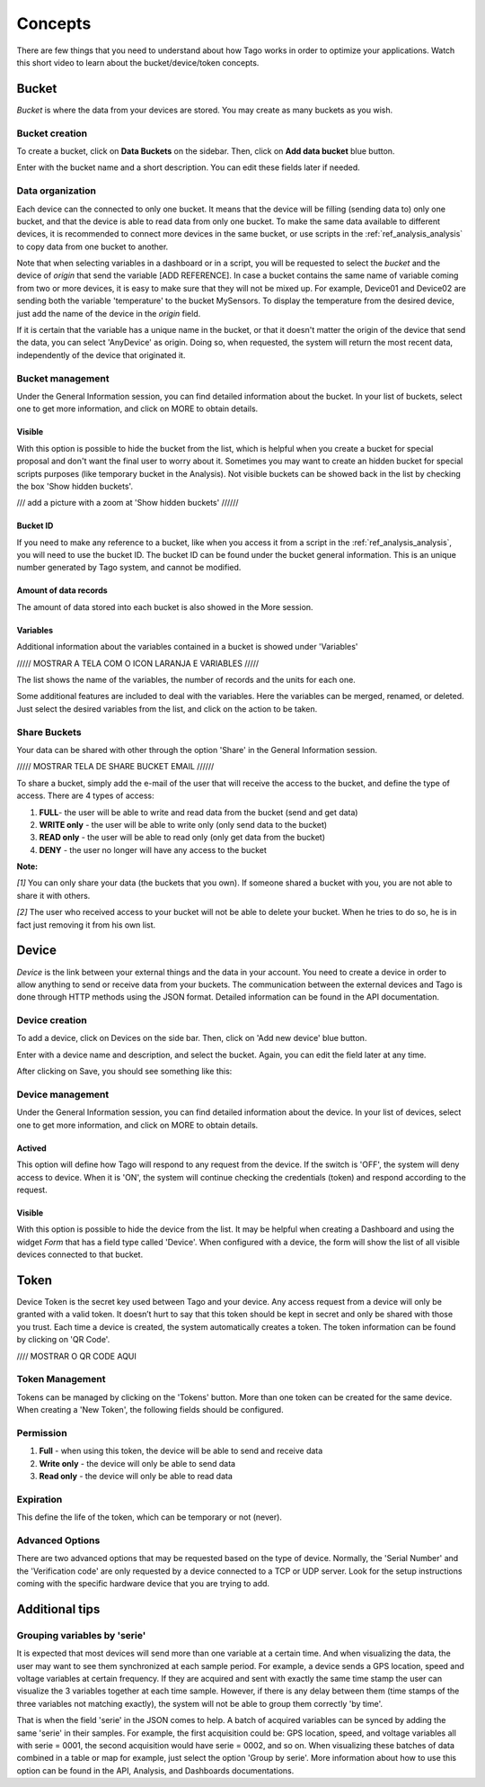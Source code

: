 Concepts
********
There are few things that you need to understand about how Tago works in order to optimize your applications.
Watch this short video to learn about the bucket/device/token concepts.

.. raw:: html

	<video style="max-width: 100%;" src="_static/concepts/Tago_Tech_Concept.mp4" autobuffer controls></video><br><br>


.. _ref_concepts_bucket:

Bucket
======
*Bucket* is where the data from your devices are stored. You may create as many buckets as you wish.

Bucket creation
---------------

To create a bucket, click on **Data Buckets** on the sidebar. Then, click on **Add data bucket** blue button.

.. raw:: html

	<img src="https://tago.io/assets/img/screenshot/create_bucket_1.png" alt="" width="800" height="600">

Enter with the bucket name and a short description. You can edit these fields later if needed.

.. raw:: html

	<img src="https://tago.io/assets/img/screenshot/create_bucket_2.png" alt="" width="800" height="600">

Data organization
-----------------

Each device can the connected to only one bucket. It means that the device will be filling (sending data to) only one bucket,
and that the device is able to read data from only one bucket. To make the same data available to different devices, it is recommended to
connect more devices in the same bucket, or use scripts in the :ref:`ref_analysis_analysis` to copy data from one bucket to another.

Note that when selecting variables in a dashboard or in a script, you will be requested to select the *bucket* and the device of *origin* that send the variable [ADD REFERENCE].
In case a bucket contains the same name of variable coming from two or more devices, it is easy to make sure that they will not be mixed up.
For example, Device01 and Device02 are sending both the variable 'temperature' to the bucket MySensors. To display the temperature from the desired device, just add the name of the device in the *origin* field.

If it is certain that the variable has a unique name in the bucket, or that it doesn't matter the origin of the device that send the data, you can select 'AnyDevice' as origin.
Doing so, when requested, the system will return the most recent data, independently of the device that originated it.


Bucket management
-----------------

Under the General Information session, you can find detailed information about the bucket.
In your list of buckets, select one to get more information, and click on MORE to obtain details.

Visible
^^^^^^^
With this option is possible to hide the bucket from the list, which is helpful when you create a bucket for special proposal and don't want the final user to worry about it.
Sometimes you may want to create an hidden bucket for special scripts purposes (like temporary bucket in the Analysis).
Not visible buckets can be showed back in the list by checking the box 'Show hidden buckets'.

/// add a picture with a zoom at  'Show hidden buckets'  //////


Bucket ID
^^^^^^^^^
If you need to make any reference to a bucket, like when you access it from a script in the :ref:`ref_analysis_analysis`, you will need to use the bucket ID.
The bucket ID can be found under the bucket general information. This is an unique number generated by Tago system, and cannot be modified.

Amount of data records
^^^^^^^^^^^^^^^^^^^^^^
The amount of data stored into each bucket is also showed in the More session.

Variables
^^^^^^^^^
Additional information about the variables contained in a bucket is showed under 'Variables'

///// MOSTRAR A TELA COM O ICON LARANJA E VARIABLES /////

The list shows the name of the variables, the number of records and the units for each one.

Some additional features are included to deal with the variables. Here the variables can be merged, renamed, or deleted. Just select the desired variables from the list, and click on the action to be taken.

.. _ref_concepts_sharing_bucket:

Share Buckets
-------------
Your data can be shared with other through the option 'Share' in the General Information session.

///// MOSTRAR TELA DE SHARE BUCKET EMAIL   //////

To share a bucket, simply add the e-mail of the user that will receive the access to the bucket, and define the type of access.
There are 4 types of access:

1. **FULL**- the user will be able to write and read data from the bucket (send and get data)

2. **WRITE only** - the user will be able to write only (only send data to the bucket)

3. **READ only** - the user will be able to read only (only get data from the bucket)

4. **DENY** - the user no longer will have any access to the bucket

**Note:**

*[1]* You can only share your data (the buckets that you own). If someone shared a bucket with you, you are not able to share it with others.

*[2]* The user who received access to your bucket will not be able to delete your bucket. When he tries to do so, he is in fact just removing it from his own list.

.. _ref_concepts_device:

Device
======

*Device* is the link between your external things and the data in your account. You need to create a device in order to allow anything to send or receive data from your buckets.
The communication between the external devices and Tago is done through HTTP methods using the JSON format. Detailed information can be found in the API documentation.

Device creation
---------------

To add a device, click on Devices on the side bar. Then, click on 'Add new device' blue button.

.. raw:: html

	<img src="https://tago.io/assets/img/screenshot/create_device_1.png" alt="" width="800" height="600">

Enter with a device name and description, and select the bucket. Again, you can edit the field later at any time.

.. raw:: html

	<img src="https://tago.io/assets/img/screenshot/create_device_2.png" alt="" width="800" height="600">

After clicking on Save, you should see something like this:

.. raw:: html

	<img src="https://tago.io/assets/img/screenshot/create_device_3.png" alt="" width="800" height="600">

Device management
-----------------

Under the General Information session, you can find detailed information about the device.
In your list of devices, select one to get more information, and click on MORE to obtain details.

Actived
^^^^^^^

This option will define how Tago will respond to any request from the device.
If the switch is 'OFF', the system will deny access to device. When it is 'ON', the system will continue checking the credentials (token) and respond according to the request.

Visible
^^^^^^^

With this option is possible to hide the device from the list.
It may be helpful when creating a Dashboard and using the widget *Form* that has a field type called 'Device'.
When configured with a device, the form will show the list of all visible devices connected to that bucket.

.. _ref_concepts_token:

Token
=====

Device Token is the secret key used between Tago and your device. Any access request from a device will only be granted with a valid token. It doesn’t hurt to say that this token should be kept in secret and only be shared with those you trust.
Each time a device is created, the system automatically creates a token. The token information can be found by clicking on 'QR Code'.

//// MOSTRAR O QR CODE AQUI

Token Management
----------------

Tokens can be managed by clicking on the 'Tokens' button. More than one token can be created for the same device.
When creating a 'New Token', the following fields should be configured.

Permission
----------

1. **Full** - when using this token, the device will be able to send and receive data

2. **Write only** - the device will only be able to send data

3. **Read only** - the device will only be able to read data


Expiration
----------

This define the life of the token, which can be temporary or not (never).

Advanced Options
----------------

There are two advanced options that may be requested based on the type of device. Normally, the 'Serial Number' and the 'Verification code' are only requested by a device connected to a TCP or UDP server.
Look for the setup instructions coming with the specific hardware device that you are trying to add.

Additional tips
===============

Grouping variables by 'serie'
----------------------------

It is expected that most devices will send more than one variable at a certain time. And when visualizing the data, the user may want to see them synchronized at each sample period. For example, a device sends a GPS location, speed and voltage variables at certain frequency. If they are acquired and sent with exactly the same time stamp the user can visualize the 3 variables together at each time sample.
However, if there is any delay between them (time stamps of the three variables not matching exactly), the system will not be able to group them correctly 'by time'.

That is when the field 'serie' in the JSON comes to help. A batch of acquired variables can be synced by adding the same 'serie' in their samples.  For example, the first acquisition could be:
GPS location, speed, and voltage variables all with serie = 0001, the second acquisition would have serie = 0002, and so on. When visualizing these batches of data combined in a table or map for example, just select the option 'Group by serie'.
More information about how to use this option can be found in the API, Analysis, and Dashboards documentations.
